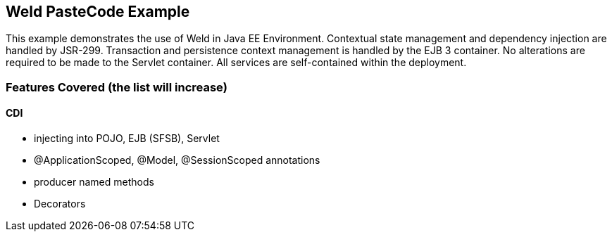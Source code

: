 == Weld PasteCode Example ==

This example demonstrates the use of Weld in Java EE Environment. Contextual
state management and dependency injection are handled by JSR-299. Transaction
and persistence context management is handled by the EJB 3 container. No 
alterations are required to be made to the Servlet container. All services
are self-contained within the deployment.

=== Features Covered (the list will increase) ===
==== CDI ====
- injecting into POJO, EJB (SFSB), Servlet
- @ApplicationScoped, @Model, @SessionScoped annotations
- producer named methods
- Decorators

// TODO: Add building / deployment instructions
